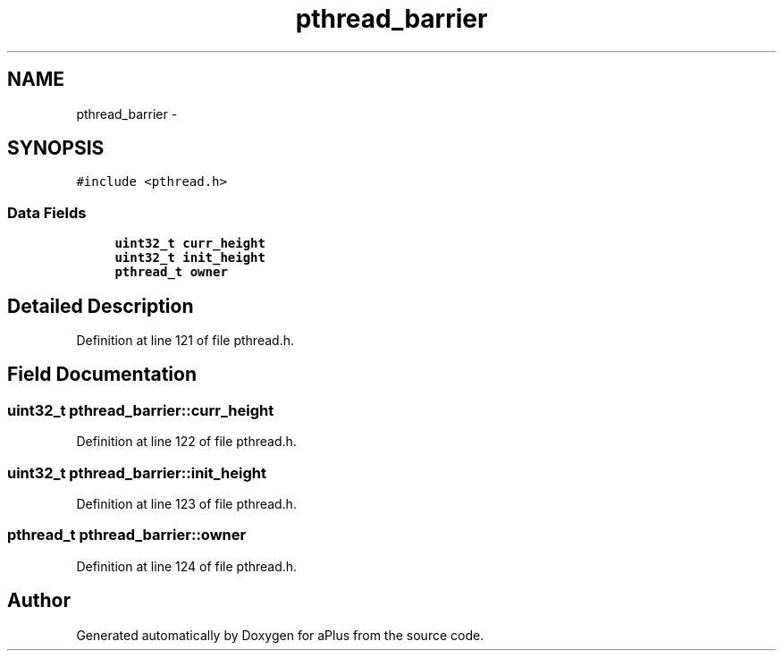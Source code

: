 .TH "pthread_barrier" 3 "Sun Nov 16 2014" "Version 0.1" "aPlus" \" -*- nroff -*-
.ad l
.nh
.SH NAME
pthread_barrier \- 
.SH SYNOPSIS
.br
.PP
.PP
\fC#include <pthread\&.h>\fP
.SS "Data Fields"

.in +1c
.ti -1c
.RI "\fBuint32_t\fP \fBcurr_height\fP"
.br
.ti -1c
.RI "\fBuint32_t\fP \fBinit_height\fP"
.br
.ti -1c
.RI "\fBpthread_t\fP \fBowner\fP"
.br
.in -1c
.SH "Detailed Description"
.PP 
Definition at line 121 of file pthread\&.h\&.
.SH "Field Documentation"
.PP 
.SS "\fBuint32_t\fP pthread_barrier::curr_height"

.PP
Definition at line 122 of file pthread\&.h\&.
.SS "\fBuint32_t\fP pthread_barrier::init_height"

.PP
Definition at line 123 of file pthread\&.h\&.
.SS "\fBpthread_t\fP pthread_barrier::owner"

.PP
Definition at line 124 of file pthread\&.h\&.

.SH "Author"
.PP 
Generated automatically by Doxygen for aPlus from the source code\&.
